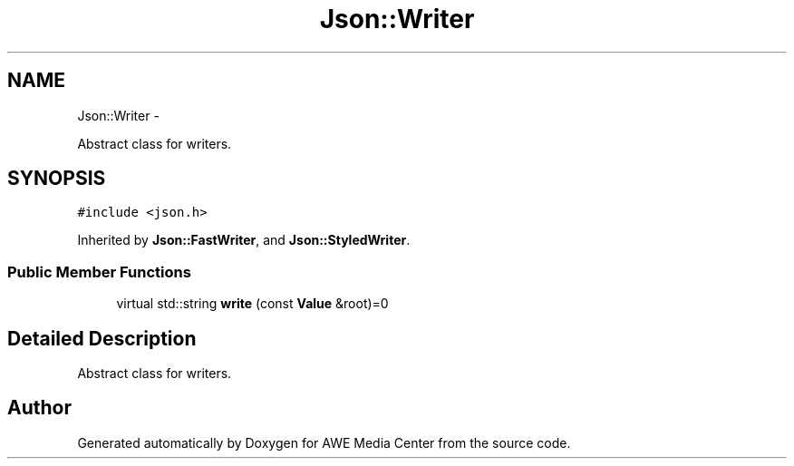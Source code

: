 .TH "Json::Writer" 3 "Sat May 10 2014" "Version 0.1" "AWE Media Center" \" -*- nroff -*-
.ad l
.nh
.SH NAME
Json::Writer \- 
.PP
Abstract class for writers\&.  

.SH SYNOPSIS
.br
.PP
.PP
\fC#include <json\&.h>\fP
.PP
Inherited by \fBJson::FastWriter\fP, and \fBJson::StyledWriter\fP\&.
.SS "Public Member Functions"

.in +1c
.ti -1c
.RI "virtual std::string \fBwrite\fP (const \fBValue\fP &root)=0"
.br
.in -1c
.SH "Detailed Description"
.PP 
Abstract class for writers\&. 

.SH "Author"
.PP 
Generated automatically by Doxygen for AWE Media Center from the source code\&.
